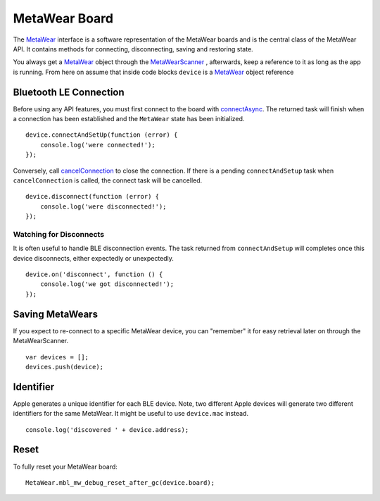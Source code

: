 .. highlight:: javascript

MetaWear Board
==============

The `MetaWear <https://www.mbientlab.com/docs/metawear/ios/latest/Classes/MetaWear.html>`_ interface is a software representation of the MetaWear boards and is the central class of the MetaWear API.  It contains methods for connecting, disconnecting, saving and restoring state.

You always get a `MetaWear <https://www.mbientlab.com/docs/metawear/ios/latest/Classes/MetaWear.html>`_ object through the `MetaWearScanner <https://www.mbientlab.com/docs/metawear/ios/latest/Classes/MetaWearScanner.html>`_ , afterwards, keep a reference to it as long as the app is running.  From here on assume that inside code blocks ``device`` is a `MetaWear <https://www.mbientlab.com/docs/metawear/ios/latest/Classes/MetaWear.html>`_ object reference

Bluetooth LE Connection
-----------------------
Before using any API features, you must first connect to the board with `connectAsync <https://mbientlab.com/docs/metawear/ios/latest/Classes/MetaWear.html#/s:8MetaWearAAC15connectAndSetup10BoltsSwift4TaskCyAFyABGGyF>`_.  The returned task will finish when a connection has been established and the ``MetaWear`` state has been initialized.  ::

    device.connectAndSetUp(function (error) {
        console.log('were connected!');
    });

Conversely, call `cancelConnection <https://mbientlab.com/docs/metawear/ios/latest/Classes/MetaWear.html#/c:@M@MetaWear@objc(cs)MetaWear(im)cancelConnection>`_ to close the connection.  If there is a pending ``connectAndSetup`` task when ``cancelConnection`` is called, the connect task will be cancelled.  ::

    device.disconnect(function (error) {
        console.log('were disconnected!');
    });

Watching for Disconnects
^^^^^^^^^^^^^^^^^^^^^^^^
It is often useful to handle BLE disconnection events.  The task returned from ``connectAndSetup`` will completes once this device disconnects, either expectedly or unexpectedly.  ::

    device.on('disconnect', function () {
        console.log('we got disconnected!');
    });

Saving MetaWears
-----------------
If you expect to re-connect to a specific MetaWear device, you can "remember" it for easy retrieval later on through the MetaWearScanner. ::

    var devices = [];
    devices.push(device);

Identifier
----------
Apple generates a unique identifier for each BLE device.  Note, two different Apple devices will generate two different identifiers for the same MetaWear.  It might be useful to use ``device.mac`` instead. ::

    console.log('discovered ' + device.address);

Reset
----------
To fully reset your MetaWear board: ::

    MetaWear.mbl_mw_debug_reset_after_gc(device.board);

